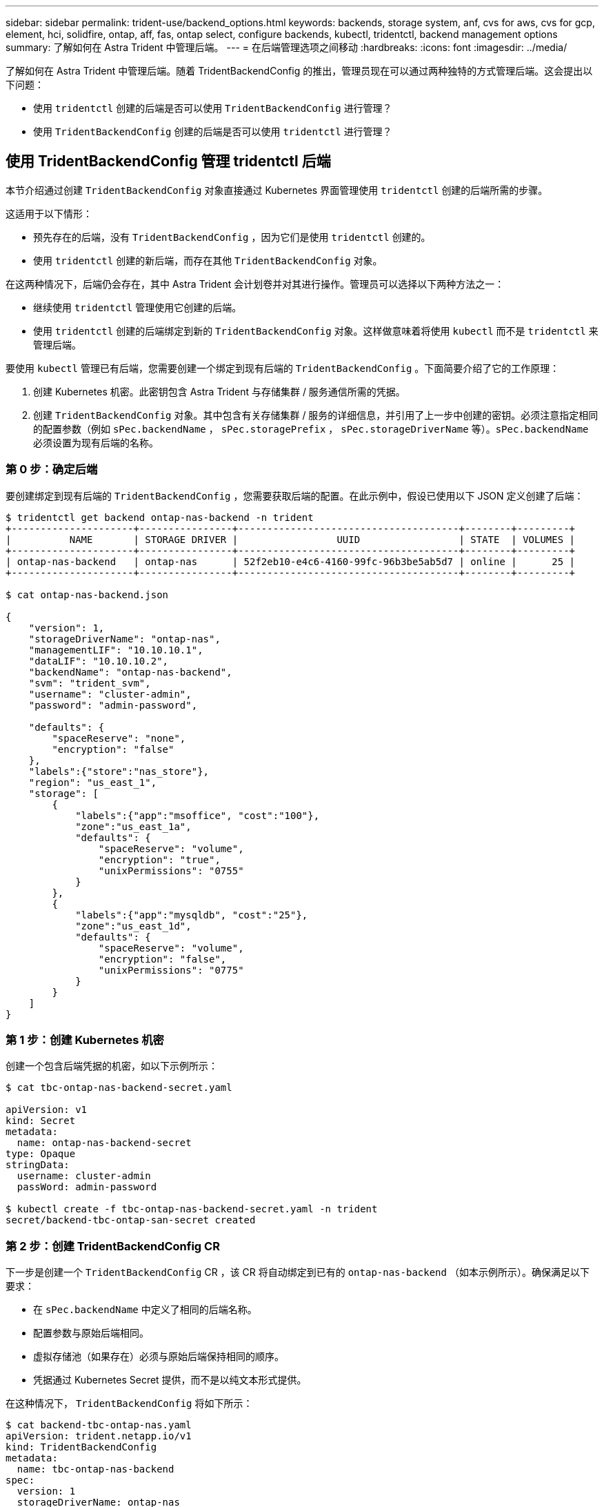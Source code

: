 ---
sidebar: sidebar 
permalink: trident-use/backend_options.html 
keywords: backends, storage system, anf, cvs for aws, cvs for gcp, element, hci, solidfire, ontap, aff, fas, ontap select, configure backends, kubectl, tridentctl, backend management options 
summary: 了解如何在 Astra Trident 中管理后端。 
---
= 在后端管理选项之间移动
:hardbreaks:
:icons: font
:imagesdir: ../media/


了解如何在 Astra Trident 中管理后端。随着 TridentBackendConfig 的推出，管理员现在可以通过两种独特的方式管理后端。这会提出以下问题：

* 使用 `tridentctl` 创建的后端是否可以使用 `TridentBackendConfig` 进行管理？
* 使用 `TridentBackendConfig` 创建的后端是否可以使用 `tridentctl` 进行管理？




== 使用 TridentBackendConfig 管理 tridentctl 后端

本节介绍通过创建 `TridentBackendConfig` 对象直接通过 Kubernetes 界面管理使用 `tridentctl` 创建的后端所需的步骤。

这适用于以下情形：

* 预先存在的后端，没有 `TridentBackendConfig` ，因为它们是使用 `tridentctl` 创建的。
* 使用 `tridentctl` 创建的新后端，而存在其他 `TridentBackendConfig` 对象。


在这两种情况下，后端仍会存在，其中 Astra Trident 会计划卷并对其进行操作。管理员可以选择以下两种方法之一：

* 继续使用 `tridentctl` 管理使用它创建的后端。
* 使用 `tridentctl` 创建的后端绑定到新的 `TridentBackendConfig` 对象。这样做意味着将使用 `kubectl` 而不是 `tridentctl` 来管理后端。


要使用 `kubectl` 管理已有后端，您需要创建一个绑定到现有后端的 `TridentBackendConfig` 。下面简要介绍了它的工作原理：

. 创建 Kubernetes 机密。此密钥包含 Astra Trident 与存储集群 / 服务通信所需的凭据。
. 创建 `TridentBackendConfig` 对象。其中包含有关存储集群 / 服务的详细信息，并引用了上一步中创建的密钥。必须注意指定相同的配置参数（例如 `sPec.backendName` ， `sPec.storagePrefix` ， `sPec.storageDriverName` 等）。`sPec.backendName` 必须设置为现有后端的名称。




=== 第 0 步：确定后端

要创建绑定到现有后端的 `TridentBackendConfig` ，您需要获取后端的配置。在此示例中，假设已使用以下 JSON 定义创建了后端：

[listing]
----
$ tridentctl get backend ontap-nas-backend -n trident
+---------------------+----------------+--------------------------------------+--------+---------+
|          NAME       | STORAGE DRIVER |                 UUID                 | STATE  | VOLUMES |
+---------------------+----------------+--------------------------------------+--------+---------+
| ontap-nas-backend   | ontap-nas      | 52f2eb10-e4c6-4160-99fc-96b3be5ab5d7 | online |      25 |
+---------------------+----------------+--------------------------------------+--------+---------+

$ cat ontap-nas-backend.json

{
    "version": 1,
    "storageDriverName": "ontap-nas",
    "managementLIF": "10.10.10.1",
    "dataLIF": "10.10.10.2",
    "backendName": "ontap-nas-backend",
    "svm": "trident_svm",
    "username": "cluster-admin",
    "password": "admin-password",

    "defaults": {
        "spaceReserve": "none",
        "encryption": "false"
    },
    "labels":{"store":"nas_store"},
    "region": "us_east_1",
    "storage": [
        {
            "labels":{"app":"msoffice", "cost":"100"},
            "zone":"us_east_1a",
            "defaults": {
                "spaceReserve": "volume",
                "encryption": "true",
                "unixPermissions": "0755"
            }
        },
        {
            "labels":{"app":"mysqldb", "cost":"25"},
            "zone":"us_east_1d",
            "defaults": {
                "spaceReserve": "volume",
                "encryption": "false",
                "unixPermissions": "0775"
            }
        }
    ]
}
----


=== 第 1 步：创建 Kubernetes 机密

创建一个包含后端凭据的机密，如以下示例所示：

[listing]
----
$ cat tbc-ontap-nas-backend-secret.yaml

apiVersion: v1
kind: Secret
metadata:
  name: ontap-nas-backend-secret
type: Opaque
stringData:
  username: cluster-admin
  passWord: admin-password

$ kubectl create -f tbc-ontap-nas-backend-secret.yaml -n trident
secret/backend-tbc-ontap-san-secret created
----


=== 第 2 步：创建 TridentBackendConfig CR

下一步是创建一个 `TridentBackendConfig` CR ，该 CR 将自动绑定到已有的 `ontap-nas-backend` （如本示例所示）。确保满足以下要求：

* 在 `sPec.backendName` 中定义了相同的后端名称。
* 配置参数与原始后端相同。
* 虚拟存储池（如果存在）必须与原始后端保持相同的顺序。
* 凭据通过 Kubernetes Secret 提供，而不是以纯文本形式提供。


在这种情况下， `TridentBackendConfig` 将如下所示：

[listing]
----
$ cat backend-tbc-ontap-nas.yaml
apiVersion: trident.netapp.io/v1
kind: TridentBackendConfig
metadata:
  name: tbc-ontap-nas-backend
spec:
  version: 1
  storageDriverName: ontap-nas
  managementLIF: 10.10.10.1
  dataLIF: 10.10.10.2
  backendName: ontap-nas-backend
  svm: trident_svm
  credentials:
    name: mysecret
  defaults:
    spaceReserve: none
    encryption: 'false'
  labels:
    store: nas_store
  region: us_east_1
  storage:
  - labels:
      app: msoffice
      cost: '100'
    zone: us_east_1a
    defaults:
      spaceReserve: volume
      encryption: 'true'
      unixPermissions: '0755'
  - labels:
      app: mysqldb
      cost: '25'
    zone: us_east_1d
    defaults:
      spaceReserve: volume
      encryption: 'false'
      unixPermissions: '0775'

$ kubectl create -f backend-tbc-ontap-nas.yaml -n trident
tridentbackendconfig.trident.netapp.io/tbc-ontap-nas-backend created
----


=== 第 3 步：验证 TridentBackendConfig CR 的状态

创建 `TridentBackendConfig` 后，其阶段必须为 `bound` 。它还应反映与现有后端相同的后端名称和 UUID 。

[listing]
----
$ kubectl -n trident get tbc tbc-ontap-nas-backend -n trident
NAME                   BACKEND NAME          BACKEND UUID                           PHASE   STATUS
tbc-ontap-nas-backend  ontap-nas-backend     52f2eb10-e4c6-4160-99fc-96b3be5ab5d7   Bound   Success

#confirm that no new backends were created (i.e., TridentBackendConfig did not end up creating a new backend)
$ tridentctl get backend -n trident
+---------------------+----------------+--------------------------------------+--------+---------+
|          NAME       | STORAGE DRIVER |                 UUID                 | STATE  | VOLUMES |
+---------------------+----------------+--------------------------------------+--------+---------+
| ontap-nas-backend   | ontap-nas      | 52f2eb10-e4c6-4160-99fc-96b3be5ab5d7 | online |      25 |
+---------------------+----------------+--------------------------------------+--------+---------+
----
现在，可以使用 `tbc-ontap-nas-backend` `TridentBackendConfig` 对象对后端进行全面管理。



== 使用 tridentctl 管理 TridentBackendConfig 后端

`tridentctl` 可用于列出使用 `TridentBackendConfig` 创建的后端。此外，管理员还可以选择通过 `tridentctl` 来完全管理此类后端，方法是删除 `TridentBackendConfig` 并确保将 `spec.deletionPolicy` 设置为 `retain` 。



=== 第 0 步：确定后端

例如，假设使用 `TridentBackendConfig` 创建了以下后端：

[listing]
----
$ kubectl get tbc backend-tbc-ontap-san -n trident -o wide
NAME                    BACKEND NAME        BACKEND UUID                           PHASE   STATUS    STORAGE DRIVER   DELETION POLICY
backend-tbc-ontap-san   ontap-san-backend   81abcb27-ea63-49bb-b606-0a5315ac5f82   Bound   Success   ontap-san        delete

$ tridentctl get backend ontap-san-backend -n trident
+-------------------+----------------+--------------------------------------+--------+---------+
|       NAME        | STORAGE DRIVER |                 UUID                 | STATE  | VOLUMES |
+-------------------+----------------+--------------------------------------+--------+---------+
| ontap-san-backend | ontap-san      | 81abcb27-ea63-49bb-b606-0a5315ac5f82 | online |      33 |
+-------------------+----------------+--------------------------------------+--------+---------+
----
从输出中可以看到 `TridentBackendConfig` 已成功创建并绑定到后端【观察后端的 UUUID] 。



=== 第 1 步：确认 deletionPolicy 设置为 Retain

让我们来看看 `deletionPolicy` 的价值。需要将此值设置为 `retain` 。这样可以确保删除 `TridentBackendConfig` CR 时，后端定义仍存在，并可使用 `tridentctl` 进行管理。

[listing]
----
$ kubectl get tbc backend-tbc-ontap-san -n trident -o wide
NAME                    BACKEND NAME        BACKEND UUID                           PHASE   STATUS    STORAGE DRIVER   DELETION POLICY
backend-tbc-ontap-san   ontap-san-backend   81abcb27-ea63-49bb-b606-0a5315ac5f82   Bound   Success   ontap-san        delete

# Patch value of deletionPolicy to retain
$ kubectl patch tbc backend-tbc-ontap-san --type=merge -p '{"spec":{"deletionPolicy":"retain"}}' -n trident
tridentbackendconfig.trident.netapp.io/backend-tbc-ontap-san patched

#Confirm the value of deletionPolicy
$ kubectl get tbc backend-tbc-ontap-san -n trident -o wide
NAME                    BACKEND NAME        BACKEND UUID                           PHASE   STATUS    STORAGE DRIVER   DELETION POLICY
backend-tbc-ontap-san   ontap-san-backend   81abcb27-ea63-49bb-b606-0a5315ac5f82   Bound   Success   ontap-san        retain
----

NOTE: 请勿继续执行下一步，除非将 `deletionPolicy` 设置为 `retain` 。



=== 第 2 步：删除 TridentBackendConfig CR

最后一步是删除 `TridentBackendConfig` CR 。确认 `deeltionPolicy` 设置为 `retain` 后，您可以继续执行删除：

[listing]
----
$ kubectl delete tbc backend-tbc-ontap-san -n trident
tridentbackendconfig.trident.netapp.io "backend-tbc-ontap-san" deleted

$ tridentctl get backend ontap-san-backend -n trident
+-------------------+----------------+--------------------------------------+--------+---------+
|       NAME        | STORAGE DRIVER |                 UUID                 | STATE  | VOLUMES |
+-------------------+----------------+--------------------------------------+--------+---------+
| ontap-san-backend | ontap-san      | 81abcb27-ea63-49bb-b606-0a5315ac5f82 | online |      33 |
+-------------------+----------------+--------------------------------------+--------+---------+
----
删除 `TridentBackendConfig` 对象后， Astra Trident 只需删除该对象，而无需实际删除后端本身。
